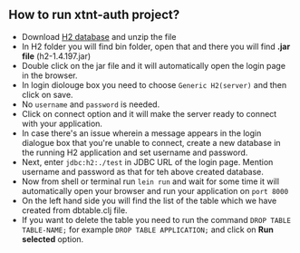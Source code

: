 ** How to run xtnt-auth project?
+ Download [[https://h2database.com/html/main.html][H2 database]] and unzip the file
+ In H2 folder you will find bin folder, open that and there you will find *.jar file* (h2-1.4.197.jar)
+ Double click on the jar file and it will automatically open the login page in the browser.
+ In login diolouge box you need to choose ~Generic H2(server)~ and then click on save.
+ No ~username~ and ~password~ is needed.
+ Click on connect option and it will make the server ready to connect with your application.
+ In case there's an issue wherein a message  appears in the login dialogue box that you're unable
  to connect, create a new database in the running H2 application and set username and password.
+ Next, enter ~jdbc:h2:./test~ in JDBC URL of the login page. Mention username and password as that for
  teh above created database.
+ Now from shell or terminal run ~lein run~ and wait for some time it will automatically open your browser and run your application on ~port 8000~
+ On the left hand side you will find the list of the table which we have created from dbtable.clj file.
+ If you want to delete the table you need to run the command ~DROP TABLE TABLE-NAME;~ for example ~DROP TABLE APPLICATION;~ and click on *Run selected* option.
